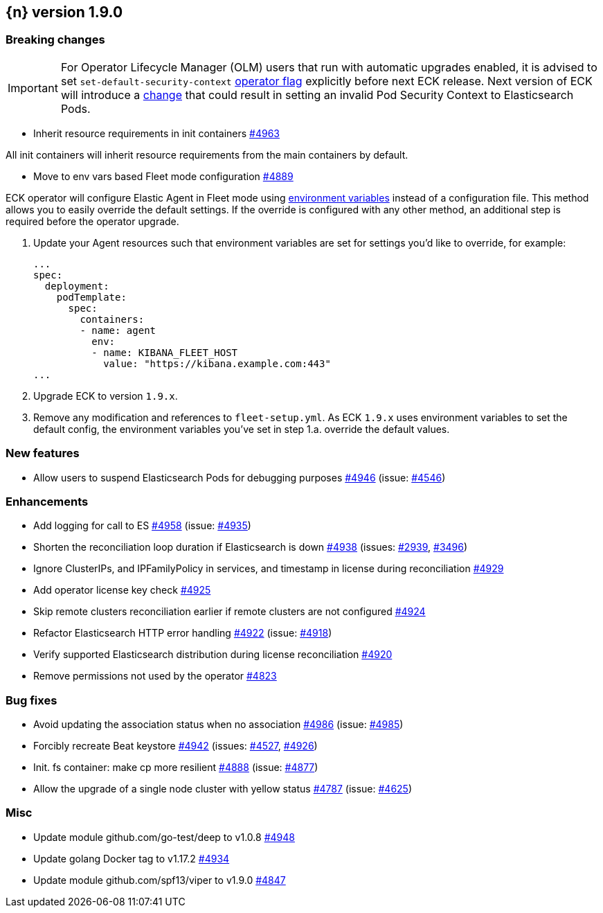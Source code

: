 :issue: https://github.com/elastic/cloud-on-k8s/issues/
:pull: https://github.com/elastic/cloud-on-k8s/pull/

[[release-notes-1.9.0]]
== {n} version 1.9.0

[[breaking-1.9.0]]
[float]
=== Breaking changes

IMPORTANT: For Operator Lifecycle Manager (OLM) users that run with automatic upgrades enabled, it is advised to set `set-default-security-context` link:https://www.elastic.co/guide/en/cloud-on-k8s/current/k8s-operator-config.html[operator flag] explicitly before next ECK release. Next version of ECK will introduce a link:https://github.com/elastic/cloud-on-k8s/issues/5061[change] that could result in setting an invalid Pod Security Context to Elasticsearch Pods.

* Inherit resource requirements in init containers {pull}4963[#4963]

All init containers will inherit resource requirements from the main containers by default.

* Move to env vars based Fleet mode configuration {pull}4889[#4889]

ECK operator will configure Elastic Agent in Fleet mode using link:https://www.elastic.co/guide/en/fleet/current/agent-environment-variables.html[environment variables] instead of a configuration file. This method allows you to easily override the default settings. If the override is configured with any other method, an additional step is required before the operator upgrade.

1. Update your Agent resources such that environment variables are set for settings you'd like to override, for example:
+
[source,yaml]
----
...
spec:
  deployment:
    podTemplate:
      spec:
        containers:
        - name: agent
          env:
          - name: KIBANA_FLEET_HOST
            value: "https://kibana.example.com:443"
...
----

2. Upgrade ECK to version `1.9.x`.
3. Remove any modification and references to `fleet-setup.yml`. As ECK `1.9.x` uses environment variables to set the default config, the environment variables you've set in step 1.a. override the default values.

[[feature-1.9.0]]
[float]
=== New features

* Allow users to suspend Elasticsearch Pods for debugging purposes {pull}4946[#4946] (issue: {issue}4546[#4546])

[[enhancement-1.9.0]]
[float]
=== Enhancements

* Add logging for call to ES {pull}4958[#4958] (issue: {issue}4935[#4935])
* Shorten the reconciliation loop duration if Elasticsearch is down {pull}4938[#4938] (issues: {issue}2939[#2939], {issue}3496[#3496])
* Ignore ClusterIPs, and IPFamilyPolicy in services, and timestamp in license during reconciliation {pull}4929[#4929]
* Add operator license key check {pull}4925[#4925]
* Skip remote clusters reconciliation earlier if remote clusters are not configured {pull}4924[#4924]
* Refactor Elasticsearch HTTP error handling {pull}4922[#4922] (issue: {issue}4918[#4918])
* Verify supported Elasticsearch distribution during license reconciliation {pull}4920[#4920]
* Remove permissions not used by the operator {pull}4823[#4823]

[[bug-1.9.0]]
[float]
=== Bug fixes

* Avoid updating the association status when no association {pull}4986[#4986] (issue: {issue}4985[#4985])
* Forcibly recreate Beat keystore {pull}4942[#4942] (issues: {issue}4527[#4527], {issue}4926[#4926])
* Init. fs container: make cp more resilient {pull}4888[#4888] (issue: {issue}4877[#4877])
* Allow the upgrade of a single node cluster with yellow status {pull}4787[#4787] (issue: {issue}4625[#4625])

[[nogroup-1.9.0]]
[float]
=== Misc

* Update module github.com/go-test/deep to v1.0.8 {pull}4948[#4948]
* Update golang Docker tag to v1.17.2 {pull}4934[#4934]
* Update module github.com/spf13/viper to v1.9.0 {pull}4847[#4847]

